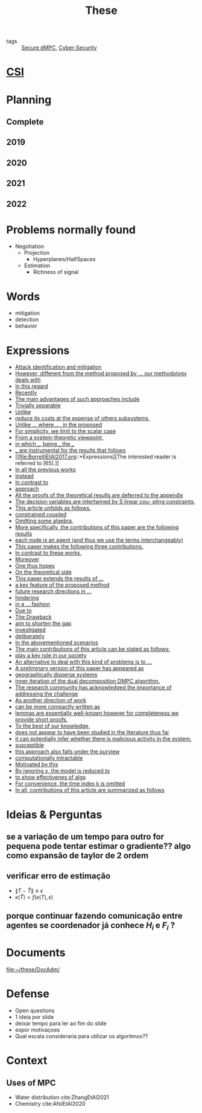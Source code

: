 :PROPERTIES:
:ID:       ebb4a160-db74-41df-925c-fd4c17f3b82b
:END:
#+TITLE: These
#+filetags: :THESE:
#+OPTIONS: toc:nil

- tags :: [[id:4cabbb59-a17c-4583-9826-6e6eb436488e][Secure dMPC]], [[id:f749a890-bca4-4e79-87d2-5ac6efc17070][Cyber-Security]]

* [[id:643844e6-2f3f-4420-a332-c499fd8e66fc][CSI]]

* Planning
:PROPERTIES:
:ID:       aeb0a81d-a6d4-4956-a9d5-c9ee9b07d62d
:END:
** Complete
#+name: complete-gantt
#+BEGIN_SRC plantuml :file img/ganttThese.png :exports results :noweb yes
<<2019-gantt>>
<<2020-gantt>>
<<2021-gantt>>
<<2022-gantt>>
Project starts the 2019-11-01
printscale monthly

[A1W] is 100% completed

[ Bibliography ] as [B1] starts at 2019-11-01 and ends 2022-07-31
[B1] is 60% completed
[B1] links to [[https://gitlab.com/Accacio/docsthese/raw/master/bibliography.bib]]

[Documentation (code + text)] as [Doc1] starts at 2020-01-01 and ends 2022-11-30
[Doc1] is 60 completed
#+END_SRC

#+RESULTS: complete-gantt
[[file:img/ganttThese.png]]

** 2019
#+NAME:2019-gantt
#+BEGIN_SRC plantuml :file img/ganttThese-2019.png :exports results
printscale weekly
<style>
ganttDiagram {
    task {
        BackGroundColor lightgreen
        LineColor LightBlue
    }
    milestone {
        BackGroundColor lightblue
        LineColor lightblue
    }
}
</style>
Project starts the 2019-11-01
[First running example] as [Ex1] happens at 2019-12-01
#+END_SRC

#+RESULTS: 2019-gantt
[[file:img/ganttThese-2019.png]]

** 2020
#+NAME:2020-gantt
#+BEGIN_SRC plantuml :file img/ganttThese-2020.png :exports results :noweb yes
printscale weekly
<style>
ganttDiagram {
    task {
        BackGroundColor lightgreen
        LineColor LightBlue
    }
    milestone {
        BackGroundColor lightblue
        LineColor lightblue
    }
}
</style>
Project starts the 2020-01-01
' CSI
[CSI 2020] happens at 2020-06-03
[CSI 2020] is colored in lightgreen

' Formations
[MSER] as [F1] starts at 2020-03-02
[DSC] as [F2] starts at 2020-06-22 and ends 2020-06-26
[Ethics] as [F3] starts at 2020-07-17

[F1] is 100% completed
[F2] is 100% completed
[F3] is 100% completed

[F2] displays on same row as [F1]

' Teaching
[ Auto 20/21 ] as [V1] starts 2020-09-16 and ends 2020-10-16

' Research
[Ex1] is colored in lightgreen
[N-agents | Eq. Constraints] as [Ex2] happens at 2020-10-01
[Ex2] is colored in lightgreen
[Ex2] displays on same row as [Ex1]


[Exploration | Identify steps] as [T1] starts at 2020-02-01 and lasts 30 days
[Detection] as [T11] starts after [T1]'s end and lasts 15 days
[Isolation] as [T12] starts after [T11]'s end and lasts 15 days
[Recovery] as [T13] starts after [T12]'s end and lasts 20 days

[Parameter Identification] as [SE] starts 2020-06-01 and lasts 30 days
[Recovery Alg.] as [SR] starts 2020-08-01 and lasts 30 days

' Articles
[CDC 2020 ✎] as [CDC20W] starts at 2020-02-15 and ends 2020-03-17
[CDC 2020] as [CDC20] happens at [CDC20W]'s end

[CDC20] is colored in red

[Rework Article CDC] as [RCDC2020] starts at 2020-10-15 and lasts 15 days

[ECC 2021 ✎] as [ECC21W] starts at 2020-10-25 and ends 2020-11-25
[ECC 2021] as [ECC21] happens at [ECC21W]'s end

[ECC 2021] is colored in red
[ECC21W] displays on same row as [CDC20W]
[ECC 2021] displays on same row as [CDC20]

#+END_SRC

#+RESULTS: 2020-gantt
[[file:img/ganttThese-2020.png]]

** 2021
#+NAME:2021-gantt
#+BEGIN_SRC plantuml :file img/ganttThese-2021.png :exports results :noweb yes
printscale weekly
<style>
ganttDiagram {
    task {
        BackGroundColor lightgreen
        LineColor LightBlue
    }
    milestone {
        BackGroundColor lightblue
        LineColor lightblue
    }
}
</style>
<<2020-gantt>>
Project starts the 2021-01-01

[CSI 2021] happens at 2021-05-17
[CSI 2021] is colored in lightgreen
[CSI 2021] displays on same row as [CSI 2020]


[ µGrid 20/21] as [V2] starts 2021-03-16 and ends 2021-4-06
[ MPC 20/21] as [V3] starts 2021-04-21 and ends 2021-5-26

[ Auto 21/22] as [V4] starts 2021-09-16 and ends 2021-10-16

[V2] is 100% completed
[V3] is 100% completed
[V4] is 100% completed

[V2] displays on same row as [V1]
[V3] displays on same row as [V1]
[V4] displays on same row as [V1]

'Training Courses
[DDML] as [F4] starts at 2021-04-06 and ends 2021-04-09
[L&IP] as [F5] starts at 2021-04-06 and ends 2021-04-22

[F4] displays on same row as [F1]
[F5] displays on same row as [F3]
[F4] is 100% completed
[F5] is 100% completed

[HSW] starts at 2021-11-24 and ends 2021-11-24
[TWT] starts at 2021-12-15 and ends 2021-12-15
[HSW] is 100% completed
[TWT] is 100% completed

[HSW] displays on same row as [F4]
[TWT] displays on same row as [F5]


' Research
[N-agents | Ineq. Constraints] as [Ex3] happens at 2021-09-01
[Ex3] displays on same row as [Ex2]

[Projection] starts at 2021-01-15 and ends at 2021-02-16
[Identify piecewise-linear] as [SHYB] starts 2021-10-05 and lasts 60 days
[SHYB] is 80% completed
[SHYB] displays on same row as [Projection]
[Projection] displays on same row as [T1]

[Alg. Robust.] as [S1] starts 2021-04-18 and lasts 30 days
[S1]  displays on same row as [SR]
[S1] is 20% completed

[Adap. Recov. Algo] as [ARA] starts 2021-07-30 and lasts 45 days
[ARA] is 0% completed
[ARA] displays on same row as [S1]

'Articles
[Systol 2021 ✎] as [A1W] starts at 2021-03-18 and ends 2021-05-17
[Systol 2021] as [A1] happens at [A1W]'s end

[A1] is colored in lightgreen
[A1] displays on same row as [ECC 2021]
[A1W] displays on same row as [ECC21W]

[Rework Article ECC] starts at 2021-02-15 and lasts 15 days
[Rework Article ECC] displays on same row as [RCDC2020]

#+END_SRC

#+RESULTS: 2021-gantt
[[file:img/ganttThese-2021.png]]

** 2022
#+NAME:2022-gantt
#+BEGIN_SRC plantuml :file img/ganttThese-2022.png :exports results :noweb yes
printscale weekly
today is colored in #AAF
<<2019-gantt>>
<<2020-gantt>>
<<2021-gantt>>
Project starts the 2022-01-01

'Teaching

[ µGrid 21/22] as [V5] starts 2022-03-16 and ends 2022-4-06
[ MPC 21/22] as [V6] starts 2022-04-21 and ends 2022-5-26

[V5] is 0% completed
[V6] is 0% completed

[V5] displays on same row as [V2]
[V6] displays on same row as [V3]

' Thesis
[Thesis writing] as [W1] starts at 2022-02-25 and lasts 180 days
[Presentation] as [W2] starts at 2022-08-30 and lasts 90 days
[W1] is 0% completed
[W2] is 0% completed

#+END_SRC

#+RESULTS: 2022-gantt
[[file:img/ganttThese-2022.png]]

* Problems normally found
- Negotiation
  + Projection
    - Hyperplanes/HalfSpaces
  + Estimation
    - Richness of signal

* Words
- mitigation
- detection
- behavior

* Expressions
#+begin_src bash :results drawer :exports results
awk '/*** Expressions/,/*** References/{print   "- [[file:"FILENAME"::*Expressions]["$0"]]"}' *[0-9][0-9][0-9][0-9].org | sed "s,\[- ,\[,"| grep -v "*** Expressions\|References" | sort -V
#+end_src

#+RESULTS:
:results:
- [[file:AnandutaEtAl2020.org::*Expressions][Attack identification and mitigation]]
- [[file:AnandutaEtAl2020.org::*Expressions][However, different from the method proposed by ... our methodology deals with]]
- [[file:AnandutaEtAl2020.org::*Expressions][In this regard]]
- [[file:AnandutaEtAl2020.org::*Expressions][Recently]]
- [[file:AnandutaEtAl2020.org::*Expressions][The main advantages of such approaches include]]
- [[file:AnandutaEtAl2020.org::*Expressions][Trivially separable]]
- [[file:ArabloueiEtAl2014.org::*Expressions][Unlike]]
- [[file:ArauzEtAl2021.org::*Expressions][reduce its costs at the expense of others subsystems,]]
- [[file:BansalMukhija2020.org::*Expressions][Unlike ... where ..., in the proposed]]
- [[file:Bin2022.org::*Expressions][For simplicity, we limit to the scalar case]]
- [[file:Bin2022.org::*Expressions][From a system-theoretic viewpoint,]]
- [[file:Bin2022.org::*Expressions][in which ___, being ___ the ___]]
- [[file:Bin2022.org::*Expressions][___ are instrumental for the results that follows]]
- [[file:BorrelliEtAl2017.org::*Expressions][The interested reader is referred to [65].]]
- [[file:BourdaisEtAl2012.org::*Expressions][In all the previous works]]
- [[file:BraunEtAl2020.org::*Expressions][Instead]]
- [[file:BraunEtAl2020.org::*Expressions][In contrast to]]
- [[file:BraunEtAl2020.org::*Expressions][approach]]
- [[file:CamisaEtAl2022.org::*Expressions][All the proofs of the theoretical results are deferred to the appendix]]
- [[file:CamisaEtAl2022.org::*Expressions][The decision variables are intertwined by S linear cou- pling constraints,]]
- [[file:CamisaEtAl2022.org::*Expressions][This article unfolds as follows.]]
- [[file:CamisaEtAl2022.org::*Expressions][constrained coupled]]
- [[file:FungMangasarian2001.org::*Expressions][Omitting some algebra,]]
- [[file:GrimsmanEtAl2019.org::*Expressions][More specifically, the contributions of this paper are the following results]]
- [[file:GrimsmanEtAl2019.org::*Expressions][each node is an agent (and thus we use the terms interchangeably)]]
- [[file:Iiduka2019.org::*Expressions][This paper makes the following three contributions.]]
- [[file:KatewaEtAl2021.org::*Expressions][In contrast to these works,]]
- [[file:KolarijaniEtAl2020.org::*Expressions][Moreover]]
- [[file:KolarijaniEtAl2020.org::*Expressions][One thus hopes]]
- [[file:KolarijaniEtAl2020.org::*Expressions][On the theoretical side]]
- [[file:KolarijaniEtAl2020.org::*Expressions][This paper extends the results of ...]]
- [[file:KolarijaniEtAl2020.org::*Expressions][a key feature of the proposed method]]
- [[file:KolarijaniEtAl2020.org::*Expressions][future research directions in ...]]
- [[file:KolarijaniEtAl2020.org::*Expressions][hindering]]
- [[file:KolarijaniEtAl2020.org::*Expressions][in a ... fashion]]
- [[file:LiuEtAl2016.org::*Expressions][Due to]]
- [[file:LiuEtAl2016.org::*Expressions][The Drawback]]
- [[file:LiuEtAl2016.org::*Expressions][aim to shorten the gap]]
- [[file:LiuEtAl2019.org::*Expressions][investigated]]
- [[file:LuYang2020.org::*Expressions][deliberately]]
- [[file:LuciaEtAl2021.org::*Expressions][In the abovementioned scenarios]]
- [[file:LuciaEtAl2021.org::*Expressions][The main contributions of this article can be stated as follows:]]
- [[file:LuciaEtAl2021.org::*Expressions][play a key role in our society]]
- [[file:MaestreEtAl2021.org::*Expressions][An alternative to deal with this kind of problems is to ...]]
- [[file:MaestreEtAl2021.org::*Expressions][A preliminary version of this paper has appeared as]]
- [[file:MaestreEtAl2021.org::*Expressions][geographically disperse systems]]
- [[file:MaestreEtAl2021.org::*Expressions][inner iteration of the dual decomposition DMPC algorithm.]]
- [[file:MoSinopoli2009.org::*Expressions][The research community has acknowledged the importance of addressing the challenge]]
- [[file:MukherjeeZelazo2019.org::*Expressions][As another direction of work]]
- [[file:QuandtRamsey1978.org::*Expressions][can be more compactly written as]]
- [[file:Reams1999.org::*Expressions][lemmas are essentially well-known however for completeness we provide short proofs.]]
- [[file:SatchidanandanKumar2017.org::*Expressions][To the best of our knowledge,]]
- [[file:SatchidanandanKumar2017.org::*Expressions][does not appear to have been studied in the literature thus far]]
- [[file:SatchidanandanKumar2017.org::*Expressions][it can potentially infer whether there is malicious activity in the system.]]
- [[file:SatchidanandanKumar2017.org::*Expressions][susceptible]]
- [[file:SatchidanandanKumar2017.org::*Expressions][this approach also falls under the purview]]
- [[file:WangYang2022.org::*Expressions][computationally intractable]]
- [[file:WuEtAl2018.org::*Expressions][Motivated by this]]
- [[file:YangEtAl2019.org::*Expressions][By ignoring x, the model is reduced to]]
- [[file:YangEtAl2019.org::*Expressions][to show effectivenes of algo]]
- [[file:YangEtAl2022.org::*Expressions][For convenience, the time index k is omitted]]
- [[file:YangEtAl2022.org::*Expressions][In all, contributions of this article are summarized as follows]]
:end:

* Ideias & Perguntas
:PROPERTIES:
:ID:       7361b119-73f0-4bbc-83bc-236df8d6b265
:END:
** se a variação de um tempo para outro for pequena pode tentar estimar o gradiente?? algo como expansão de taylor de 2 ordem
** verificar erro de estimação
- $\|T-\hat T\|\leq\epsilon$
- $\kappa(\hat T)=f(\kappa(T),\epsilon)$
** porque continuar fazendo comunicação entre agentes se coordenador já conhece $H_i$ e $F_i$ ?

* Documents
file:~/these/DocAdm/

* Defense
- Open questions
- 1 ideia por slide
- deixar tempo para ler ao fim do slide
- expor motivaçoes
- Qual escala consideraria para utilizar os algoritmos??

* Context
** Uses of MPC
:PROPERTIES:
:ID:       d2cbae57-7e69-487f-9d0a-4df113a87e67
:END:
- Water distribution
  cite:ZhangEtAl2021
- Chemistry
  cite:AfsiEtAl2020

* References :noexport:
bibliography:~/docsThese/bibliography.bib
bibliographystyle:plain
